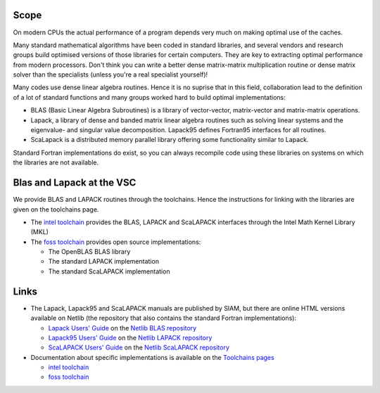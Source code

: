Scope
=====

On modern CPUs the actual performance of a program depends very much on
making optimal use of the caches.

Many standard mathematical algorithms have been coded in standard
libraries, and several vendors and research groups build optimised
versions of those libraries for certain computers. They are key to
extracting optimal performance from modern processors. Don't think you
can write a better dense matrix-matrix multiplication routine or dense
matrix solver than the specialists (unless you're a real specialist
yourself)!

Many codes use dense linear algebra routines. Hence it is no suprise
that in this field, collaboration lead to the definition of a lot of
standard functions and many groups worked hard to build optimal
implementations:

-  BLAS (Basic Linear Algebra Subroutines) is a library of
   vector-vector, matrix-vector and matrix-matrix operations.
-  Lapack, a library of dense and banded matrix linear algebra routines
   such as solving linear systems and the eigenvalue- and singular value
   decomposition. Lapack95 defines Fortran95 interfaces for all
   routines.
-  ScaLapack is a distributed memory parallel library offering some
   functionality similar to Lapack.

Standard Fortran implementations do exist, so you can always recompile
code using these libraries on systems on which the libraries are not
available.

Blas and Lapack at the VSC
==========================

We provide BLAS and LAPACK routines through the toolchains. Hence the
instructions for linking with the libraries are given on the toolchains
page.

-  The `intel toolchain </cluster-doc/development/toolchain-intel>`__
   provides the BLAS, LAPACK and ScaLAPACK interfaces through the Intel
   Math Kernel Library (MKL)
-  The `foss toolchain </cluster-doc/development/toolchain-foss>`__
   provides open source implementations:

   -  The OpenBLAS BLAS library
   -  The standard LAPACK implementation
   -  The standard ScaLAPACK implementation

Links
=====

-  The Lapack, Lapack95 and ScaLAPACK manuals are published by SIAM, but
   there are online HTML versions available on Netlib (the repository
   that also contains the standard Fortran implementations):

   -  `Lapack Users' Guide <http://www.netlib.org/lapack/lug/>`__ on the
      `Netlib BLAS repository <http://www.netlib.org/blas/>`__
   -  `Lapack95 Users' Guide <http://www.netlib.org/lapack95/lug95/>`__
      on the `Netlib LAPACK
      repository <http://www.netlib.org/lapack/>`__
   -  `ScaLAPACK Users' Guide <http://netlib.org/scalapack/slug/>`__ on
      the `Netlib ScaLAPACK
      repository <http://www.netlib.org/scalapack/>`__

-  Documentation about specific implementations is available on the
   `Toolchains pages </cluster-doc/development/toolchains>`__

   -  `intel
      toolchain </cluster-doc/development/toolchain-intel#intelInfo>`__
   -  `foss
      toolchain </cluster-doc/development/toolchain-foss#fossInfo>`__
